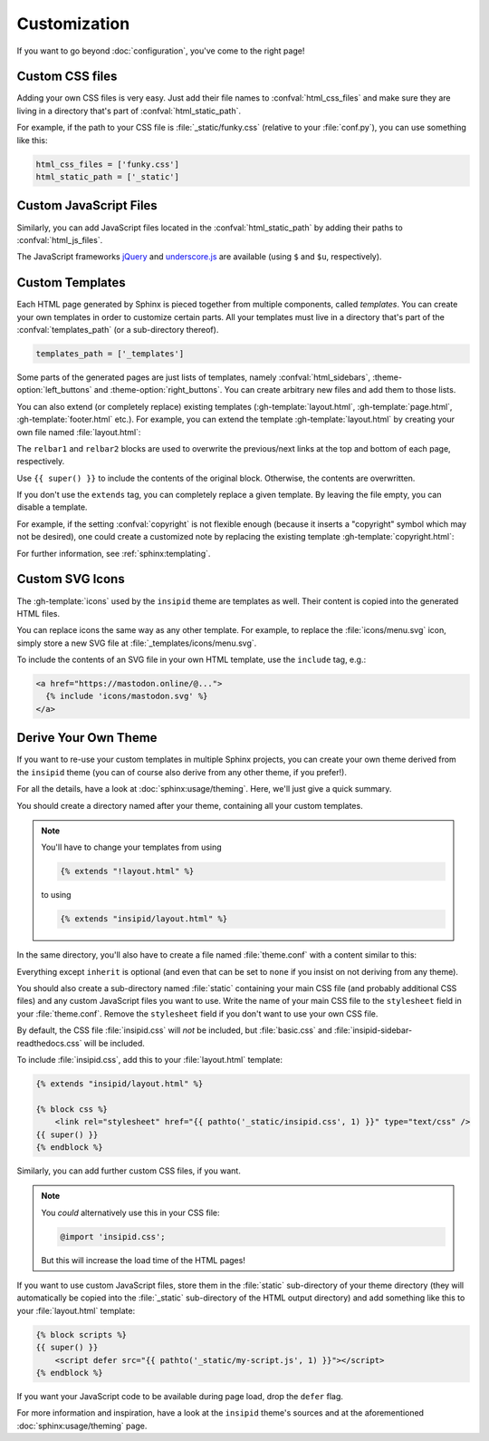 Customization
=============

If you want to go beyond :doc:`configuration`, you've come to the right page!


Custom CSS files
----------------

Adding your own CSS files is very easy.
Just add their file names to :confval:`html_css_files`
and make sure they are living in a directory
that's part of :confval:`html_static_path`.

For example, if the path to your CSS file is :file:`_static/funky.css`
(relative to your :file:`conf.py`), you can use something like this:

.. code-block:: python

    html_css_files = ['funky.css']
    html_static_path = ['_static']


Custom JavaScript Files
-----------------------

Similarly, you can add JavaScript files located in the
:confval:`html_static_path` by adding their paths to :confval:`html_js_files`.

The JavaScript frameworks jQuery_ and underscore.js_ are available
(using ``$`` and ``$u``, respectively).

.. _jQuery: https://jquery.com/
.. _underscore.js: https://underscorejs.org/

Custom Templates
----------------

Each HTML page generated by Sphinx is pieced together from multiple components,
called *templates*.
You can create your own templates in order to customize certain parts.
All your templates must live in a directory that's part of the
:confval:`templates_path` (or a sub-directory thereof).

.. code-block:: python

    templates_path = ['_templates']

Some parts of the generated pages are just lists of templates,
namely :confval:`html_sidebars`,
:theme-option:`left_buttons` and
:theme-option:`right_buttons`.
You can create arbitrary new files and add them to those lists.

You can also extend (or completely replace) existing templates
(:gh-template:`layout.html`, :gh-template:`page.html`,
:gh-template:`footer.html` etc.).
For example, you can extend the template :gh-template:`layout.html`
by creating your own file named :file:`layout.html`:

.. code-block:: html+jinja
    :name: layout-html
    :caption: :file:`_templates/layout.html`

    {% extends "!layout.html" %}

    {% block htmltitle %}
    <title>Best docs ever!</title>
    {% endblock %}

    {% block relbar1 %}{% endblock %}

    {% block relbar2 %}{% endblock %}

    {% block comments %}
    <!-- embed some comment service here -->
    {% endblock %}

    {% block footer %}
    {{ super() }}
    <!-- embed some analytics service here -->
    {% endblock %}

The ``relbar1`` and ``relbar2`` blocks are used to overwrite
the previous/next links at the top and bottom of each page, respectively.

Use ``{{ super() }}`` to include the contents of the original block.
Otherwise, the contents are overwritten.

If you don't use the ``extends`` tag,
you can completely replace a given template.
By leaving the file empty, you can disable a template.

For example, if the setting :confval:`copyright` is not flexible enough
(because it inserts a "copyright" symbol which may not be desired),
one could create a customized note by replacing the existing template
:gh-template:`copyright.html`:

.. code-block:: html+jinja
    :name: copyright-html
    :caption: :file:`_templates/copyright.html`

    Dedicated to the public domain with
    <a href="https://creativecommons.org/publicdomain/zero/1.0/"
       class="reference external">CC0 1.0</a>.

For further information, see :ref:`sphinx:templating`.


Custom SVG Icons
----------------

The :gh-template:`icons` used by the ``insipid`` theme are templates as well.
Their content is copied into the generated HTML files.

You can replace icons the same way as any other template.
For example, to replace the :file:`icons/menu.svg` icon,
simply store a new SVG file at :file:`_templates/icons/menu.svg`.

To include the contents of an SVG file in your own HTML template,
use the ``include`` tag, e.g.:

.. code-block:: html+jinja

    <a href="https://mastodon.online/@...">
      {% include 'icons/mastodon.svg' %}
    </a>

Derive Your Own Theme
---------------------

If you want to re-use your custom templates in multiple Sphinx projects,
you can create your own theme derived from the ``insipid`` theme
(you can of course also derive from any other theme, if you prefer!).

For all the details, have a look at :doc:`sphinx:usage/theming`.
Here, we'll just give a quick summary.

You should create a directory named after your theme,
containing all your custom templates.

.. note::

    .. compound::

        You'll have to change your templates from using

        .. code-block:: html+jinja

            {% extends "!layout.html" %}

        to using

        .. code-block:: html+jinja

            {% extends "insipid/layout.html" %}

In the same directory,
you'll also have to create a file named :file:`theme.conf`
with a content similar to this:

.. code-block:: ini
    :name: derived-theme-conf
    :caption: Starting point for your own :file:`theme.conf`

    [theme]
    inherit = insipid
    stylesheet = ???.css
    sidebars = ???.html, ???.html, ???.html
    pygments_style = ???

    [options]
    left_buttons = ???.html, ???.html
    right_buttons = ???.html

    breadcrumbs = true

    your_own_option1 = 4em
    your_own_option2 = true

    # and so on and so on ...

Everything except ``inherit`` is optional
(and even that can be set to ``none``
if you insist on not deriving from any theme).

You should also create a sub-directory named :file:`static`
containing your main CSS file (and probably additional CSS files)
and any custom JavaScript files you want to use.
Write the name of your main CSS file to the ``stylesheet`` field in your
:file:`theme.conf`.
Remove the ``stylesheet`` field if you don't want to use your own CSS file.

By default, the CSS file :file:`insipid.css` will *not* be included,
but :file:`basic.css` and :file:`insipid-sidebar-readthedocs.css`
will be included.

To include :file:`insipid.css`, add this to your :file:`layout.html` template:

.. code-block:: html+jinja

    {% extends "insipid/layout.html" %}

    {% block css %}
        <link rel="stylesheet" href="{{ pathto('_static/insipid.css', 1) }}" type="text/css" />
    {{ super() }}
    {% endblock %}

Similarly, you can add further custom CSS files, if you want.

.. note::

    You *could* alternatively use  this in your CSS file:

    .. code-block:: css

        @import 'insipid.css';

    But this will increase the load time of the HTML pages!

If you want to use custom JavaScript files,
store them in the :file:`static` sub-directory of your theme directory
(they will automatically be copied into the :file:`_static` sub-directory
of the HTML output directory)
and add something like this to your :file:`layout.html` template:

.. code-block:: html+jinja

    {% block scripts %}
    {{ super() }}
        <script defer src="{{ pathto('_static/my-script.js', 1) }}"></script>
    {% endblock %}

If you want your JavaScript code to be available during page load,
drop the ``defer`` flag.

For more information and inspiration,
have a look at the ``insipid`` theme's sources
and at the aforementioned :doc:`sphinx:usage/theming` page.
